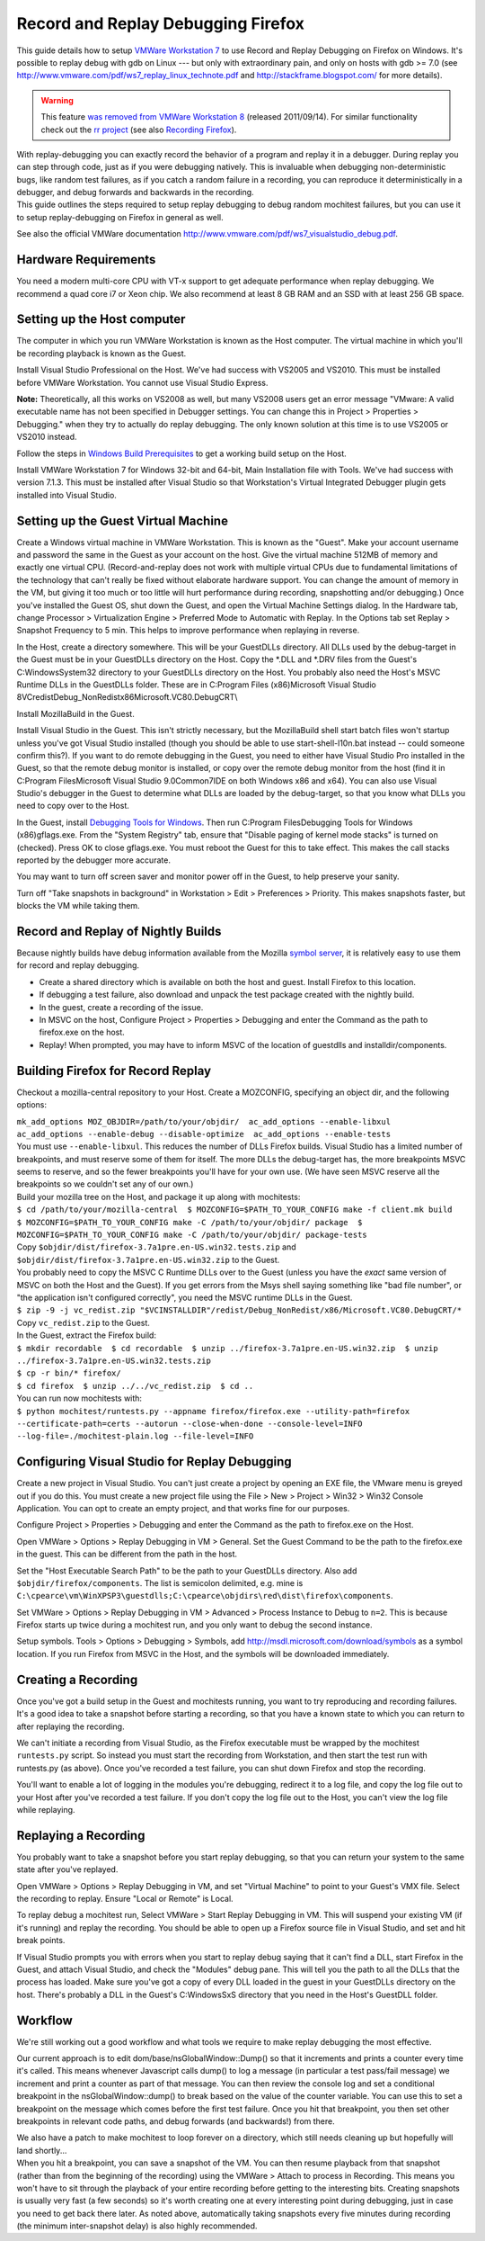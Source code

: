 Record and Replay Debugging Firefox
===================================

This guide details how to setup `VMWare Workstation
7 <http://www.vmware.com/products/workstation/>`__ to use Record and
Replay Debugging on Firefox on Windows. It's possible to replay debug
with gdb on Linux --- but only with extraordinary pain, and only on
hosts with gdb >= 7.0 (see
http://www.vmware.com/pdf/ws7_replay_linux_technote.pdf and
http://stackframe.blogspot.com/ for more details).

.. warning::

   This feature `was removed from VMWare Workstation
   8 <http://www.replaydebugging.com/2011/09/goodbye-replay-debugging.html>`__
   (released 2011/09/14). For similar functionality check out the `rr
   project <http://rr-project.org/>`__ (see also `Recording
   Firefox <https://github.com/mozilla/rr/wiki/Recording-Firefox>`__).

| With replay-debugging you can exactly record the behavior of a program
  and replay it in a debugger. During replay you can step through code,
  just as if you were debugging natively. This is invaluable when
  debugging non-deterministic bugs, like random test failures, as if you
  catch a random failure in a recording, you can reproduce it
  deterministically in a debugger, and debug forwards and backwards in
  the recording.
| This guide outlines the steps required to setup replay debugging to
  debug random mochitest failures, but you can use it to setup
  replay-debugging on Firefox in general as well.

See also the official VMWare documentation
http://www.vmware.com/pdf/ws7_visualstudio_debug.pdf.

Hardware Requirements
~~~~~~~~~~~~~~~~~~~~~

You need a modern multi-core CPU with VT-x support to get adequate
performance when replay debugging. We recommend a quad core i7 or Xeon
chip. We also recommend at least 8 GB RAM and an SSD with at least 256
GB space.

Setting up the Host computer
~~~~~~~~~~~~~~~~~~~~~~~~~~~~

The computer in which you run VMWare Workstation is known as the Host
computer. The virtual machine in which you'll be recording playback is
known as the Guest.

Install Visual Studio Professional on the Host. We've had success with
VS2005 and VS2010. This must be installed before VMWare Workstation. You
cannot use Visual Studio Express.

**Note:** Theoretically, all this works on VS2008 as well, but many
VS2008 users get an error message "VMware: A valid executable name has
not been specified in Debugger settings. You can change this in Project
> Properties > Debugging." when they try to actually do replay
debugging. The only known solution at this time is to use VS2005 or
VS2010 instead.

Follow the steps in `Windows Build
Prerequisites </En/Developer_Guide/Build_Instructions/Windows_Prerequisites>`__
to get a working build setup on the Host.

Install VMWare Workstation 7 for Windows 32-bit and 64-bit, Main
Installation file with Tools. We've had success with version 7.1.3. This
must be installed after Visual Studio so that Workstation's Virtual
Integrated Debugger plugin gets installed into Visual Studio.

Setting up the Guest Virtual Machine
~~~~~~~~~~~~~~~~~~~~~~~~~~~~~~~~~~~~

Create a Windows virtual machine in VMWare Workstation. This is known as
the "Guest". Make your account username and password the same in the
Guest as your account on the host. Give the virtual machine 512MB of
memory and exactly one virtual CPU. (Record-and-replay does not work
with multiple virtual CPUs due to fundamental limitations of the
technology that can't really be fixed without elaborate hardware
support. You can change the amount of memory in the VM, but giving it
too much or too little will hurt performance during recording,
snapshotting and/or debugging.) Once you've installed the Guest OS, shut
down the Guest, and open the Virtual Machine Settings dialog. In the
Hardware tab, change Processor > Virtualization Engine > Preferred Mode
to Automatic with Replay. In the Options tab set Replay > Snapshot
Frequency to 5 min. This helps to improve performance when replaying in
reverse.

In the Host, create a directory somewhere. This will be your GuestDLLs
directory. All DLLs used by the debug-target in the Guest must be in
your GuestDLLs directory on the Host. Copy the \*.DLL and \*.DRV files
from the Guest's C:\Windows\System32 directory to your GuestDLLs
directory on the Host. You probably also need the Host's MSVC Runtime
DLLs in the GuestDLLs folder. These are in C:\Program Files
(x86)\Microsoft Visual Studio
8\VC\redist\Debug_NonRedist\x86\Microsoft.VC80.DebugCRT\\

Install MozillaBuild in the Guest.

Install Visual Studio in the Guest. This isn't strictly necessary, but
the MozillaBuild shell start batch files won't startup unless you've got
Visual Studio installed (though you should be able to use
start-shell-l10n.bat instead -- could someone confirm this?). If you
want to do remote debugging in the Guest, you need to either have Visual
Studio Pro installed in the Guest, so that the remote debug monitor is
installed, or copy over the remote debug monitor from the host (find it
in C:\Program Files\Microsoft Visual Studio 9.0\Common7\IDE on both
Windows x86 and x64). You can also use Visual Studio's debugger in the
Guest to determine what DLLs are loaded by the debug-target, so that you
know what DLLs you need to copy over to the Host.

In the Guest, install `Debugging Tools for
Windows <http://www.microsoft.com/whdc/DevTools/Debugging/default.mspx>`__.
Then run C:\Program Files\Debugging Tools for Windows (x86)\gflags.exe.
From the "System Registry" tab, ensure that "Disable paging of kernel
mode stacks" is turned on (checked). Press OK to close gflags.exe. You
must reboot the Guest for this to take effect. This makes the call
stacks reported by the debugger more accurate.

You may want to turn off screen saver and monitor power off in the
Guest, to help preserve your sanity.

Turn off "Take snapshots in background" in Workstation > Edit >
Preferences > Priority. This makes snapshots faster, but blocks the VM
while taking them.

Record and Replay of Nightly Builds
~~~~~~~~~~~~~~~~~~~~~~~~~~~~~~~~~~~

Because nightly builds have debug information available from the Mozilla
`symbol server </en/Using_the_Mozilla_symbol_server>`__, it is
relatively easy to use them for record and replay debugging.

-  Create a shared directory which is available on both the host and
   guest. Install Firefox to this location.
-  If debugging a test failure, also download and unpack the test
   package created with the nightly build.
-  In the guest, create a recording of the issue.
-  In MSVC on the host, Configure Project > Properties > Debugging and
   enter the Command as the path to firefox.exe on the host.
-  Replay! When prompted, you may have to inform MSVC of the location of
   guestdlls and installdir/components.

Building Firefox for Record Replay
~~~~~~~~~~~~~~~~~~~~~~~~~~~~~~~~~~

Checkout a mozilla-central repository to your Host. Create a MOZCONFIG,
specifying an object dir, and the following options:

| ``mk_add_options MOZ_OBJDIR=/path/to/your/objdir/  ac_add_options --enable-libxul  ac_add_options --enable-debug --disable-optimize  ac_add_options --enable-tests``
| You must use ``--enable-libxul``. This reduces the number of DLLs
  Firefox builds. Visual Studio has a limited number of breakpoints, and
  must reserve some of them for itself. The more DLLs the debug-target
  has, the more breakpoints MSVC seems to reserve, and so the fewer
  breakpoints you'll have for your own use. (We have seen MSVC reserve
  all the breakpoints so we couldn't set any of our own.)

| Build your mozilla tree on the Host, and package it up along with
  mochitests:
| ``$ cd /path/to/your/mozilla-central  $ MOZCONFIG=$PATH_TO_YOUR_CONFIG make -f client.mk build  $ MOZCONFIG=$PATH_TO_YOUR_CONFIG make -C /path/to/your/objdir/ package  $ MOZCONFIG=$PATH_TO_YOUR_CONFIG make -C /path/to/your/objdir/ package-tests``
| Copy ``$objdir/dist/firefox-3.7a1pre.en-US.win32.tests.zip`` and
  ``$objdir/dist/firefox-3.7a1pre.en-US.win32.zip`` to the Guest.
| You probably need to copy the MSVC C Runtime DLLs over to the Guest
  (unless you have the *exact* same version of MSVC on both the Host and
  the Guest). If you get errors from the Msys shell saying something
  like "bad file number", or "the application isn't configured
  correctly", you need the MSVC runtime DLLs in the Guest.
| ``$ zip -9 -j vc_redist.zip "$VCINSTALLDIR"/redist/Debug_NonRedist/x86/Microsoft.VC80.DebugCRT/*``
| Copy ``vc_redist.zip`` to the Guest.
| In the Guest, extract the Firefox build:
| ``$ mkdir recordable  $ cd recordable  $ unzip ../firefox-3.7a1pre.en-US.win32.zip  $ unzip ../firefox-3.7a1pre.en-US.win32.tests.zip``
| ``$ cp -r bin/* firefox/``
| ``$ cd firefox  $ unzip ../../vc_redist.zip  $ cd ..``
| You can run now mochitests with:
| ``$ python mochitest/runtests.py --appname firefox/firefox.exe --utility-path=firefox --certificate-path=certs --autorun --close-when-done --console-level=INFO --log-file=./mochitest-plain.log --file-level=INFO``

Configuring Visual Studio for Replay Debugging
~~~~~~~~~~~~~~~~~~~~~~~~~~~~~~~~~~~~~~~~~~~~~~

Create a new project in Visual Studio. You can't just create a project
by opening an EXE file, the VMware menu is greyed out if you do this.
You must create a new project file using the File > New > Project >
Win32 > Win32 Console Application. You can opt to create an empty
project, and that works fine for our purposes.

Configure Project > Properties > Debugging and enter the Command as the
path to firefox.exe on the Host.

Open VMWare > Options > Replay Debugging in VM > General. Set the Guest
Command to be the path to the firefox.exe in the guest. This can be
different from the path in the host.

Set the "Host Executable Search Path" to be the path to your GuestDLLs
directory. Also add ``$objdir/firefox/components``. The list is
semicolon delimited, e.g. mine is
``C:\cpearce\vm\WinXPSP3\guestdlls;C:\cpearce\objdirs\red\dist\firefox\components``.

Set VMWare > Options > Replay Debugging in VM > Advanced > Process
Instance to Debug to ``n=2``. This is because Firefox starts up twice
during a mochitest run, and you only want to debug the second instance.

Setup symbols. Tools > Options > Debugging > Symbols, add
http://msdl.microsoft.com/download/symbols as a symbol location. If you
run Firefox from MSVC in the Host, and the symbols will be downloaded
immediately.

Creating a Recording
~~~~~~~~~~~~~~~~~~~~

Once you've got a build setup in the Guest and mochitests running, you
want to try reproducing and recording failures. It's a good idea to take
a snapshot before starting a recording, so that you have a known state
to which you can return to after replaying the recording.

We can't initiate a recording from Visual Studio, as the Firefox
executable must be wrapped by the mochitest ``runtests.py`` script. So
instead you must start the recording from Workstation, and then start
the test run with runtests.py (as above). Once you've recorded a test
failure, you can shut down Firefox and stop the recording.

You'll want to enable a lot of logging in the modules you're debugging,
redirect it to a log file, and copy the log file out to your Host after
you've recorded a test failure. If you don't copy the log file out to
the Host, you can't view the log file while replaying.

Replaying a Recording
~~~~~~~~~~~~~~~~~~~~~

You probably want to take a snapshot before you start replay debugging,
so that you can return your system to the same state after you've
replayed.

Open VMWare > Options > Replay Debugging in VM, and set "Virtual
Machine" to point to your Guest's VMX file. Select the recording to
replay. Ensure "Local or Remote" is Local.

To replay debug a mochitest run, Select VMWare > Start Replay Debugging
in VM. This will suspend your existing VM (if it's running) and replay
the recording. You should be able to open up a Firefox source file in
Visual Studio, and set and hit break points.

If Visual Studio prompts you with errors when you start to replay debug
saying that it can't find a DLL, start Firefox in the Guest, and attach
Visual Studio, and check the "Modules" debug pane. This will tell you
the path to all the DLLs that the process has loaded. Make sure you've
got a copy of every DLL loaded in the guest in your GuestDLLs directory
on the host. There's probably a DLL in the Guest's C:\Windows\SxS
directory that you need in the Host's GuestDLL folder.

Workflow
~~~~~~~~

We're still working out a good workflow and what tools we require to
make replay debugging the most effective.

Our current approach is to edit dom/base/nsGlobalWindow::Dump() so that
it increments and prints a counter every time it's called. This means
whenever Javascript calls dump() to log a message (in particular a test
pass/fail message) we increment and print a counter as part of that
message. You can then review the console log and set a conditional
breakpoint in the nsGlobalWindow::dump() to break based on the value of
the counter variable. You can use this to set a breakpoint on the
message which comes before the first test failure. Once you hit that
breakpoint, you then set other breakpoints in relevant code paths, and
debug forwards (and backwards!) from there.

| We also have a patch to make mochitest to loop forever on a directory,
  which still needs cleaning up but hopefully will land shortly...
| When you hit a breakpoint, you can save a snapshot of the VM. You can
  then resume playback from that snapshot (rather than from the
  beginning of the recording) using the VMWare > Attach to process in
  Recording. This means you won't have to sit through the playback of
  your entire recording before getting to the interesting bits. Creating
  snapshots is usually very fast (a few seconds) so it's worth creating
  one at every interesting point during debugging, just in case you need
  to get back there later. As noted above, automatically taking
  snapshots every five minutes during recording (the minimum
  inter-snapshot delay) is also highly recommended.
